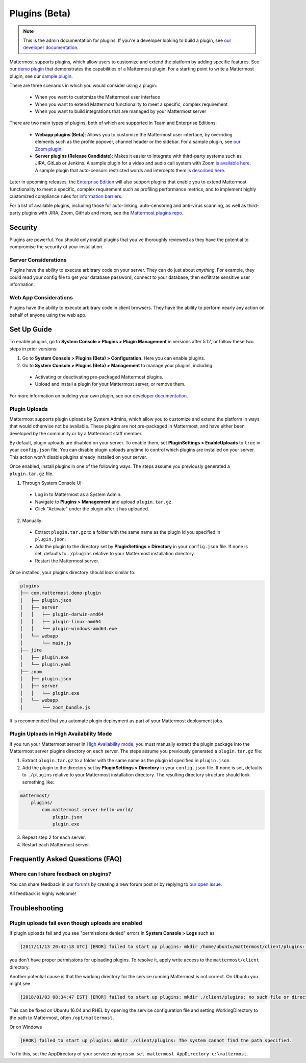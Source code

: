Plugins (Beta)
===============

.. note::
  This is the admin documentation for plugins. If you're a developer looking to build a plugin, see `our developer documentation <https://developers.mattermost.com/extend/plugins>`__.

Mattermost supports plugins, which allow users to customize and extend the platform by adding specific features. See our `demo plugin <https://github.com/mattermost/mattermost-plugin-demo>`__ that demonstrates the capabilities of a Mattermost plugin. For a starting point to write a Mattermost plugin, see our `sample plugin <https://github.com/mattermost/mattermost-plugin-sample>`__.

There are three scenarios in which you would consider using a plugin:

 - When you want to customize the Mattermost user interface
 - When you want to extend Mattermost functionality to meet a specific, complex requirement
 - When you want to build integrations that are managed by your Mattermost server

There are two main types of plugins, both of which are supported in Team and Enterprise Editions:

 - **Webapp plugins (Beta)**: Allows you to customize the Mattermost user interface, by overriding elements such as the profile popover, channel header or the sidebar. For a sample plugin, see `our Zoom plugin <https://github.com/mattermost/mattermost-plugin-zoom>`__.
 - **Server plugins (Release Candidate)**: Makes it easier to integrate with third-party systems such as JIRA, GitLab or Jenkins. A sample plugin for a video and audio call system with Zoom `is available here <https://github.com/mattermost/mattermost-plugin-zoom>`__. A sample plugin that auto-censors restricted words and intercepts them `is described here <https://forum.mattermost.org/t/coming-soon-apiv4-mattermost-post-intercept/4982>`__.

Later in upcoming releases, the `Enterprise Edition <https://about.mattermost.com/pricing>`__ will also support plugins that enable you to extend Mattermost functionality to meet a specific, complex requirement such as profiling performance metrics, and to implement highly customized compliance rules for `information barriers <http://www.17a-4.com/supervision-information-barriers/>`__.

For a list of available plugins, including those for auto-linking, auto-censoring and anti-virus scanning, as well as third-party plugins with JIRA, Zoom, GitHub and more, see the `Mattermost plugins repo <https://github.com/mattermost/mattermost-plugins>`__. 

Security
--------
Plugins are powerful. You should only install plugins that you've thoroughly reviewed as they have the potential to compromise the security of your installation.

Server Considerations
~~~~~~~~~~~~~~~~~~~~~
Plugins have the ability to execute arbitrary code on your server. They can do just about *anything*. For example, they could read your config file to get your database password, connect to your database, then exfiltrate sensitive user information.

Web App Considerations
~~~~~~~~~~~~~~~~~~~~~~
Plugins have the ability to execute arbitrary code in client browsers. They have the ability to perform nearly any action on behalf of anyone using the web app.

Set Up Guide
--------------

To enable plugins, go to **System Console > Plugins > Plugin Management** in versions after 5.12, or follow these two steps in prior versions:

1) Go to **System Console > Plugins (Beta) > Configuration**. Here you can enable plugins.
2) Go to **System Console > Plugins (Beta) > Management** to manage your plugins, including:

 - Activating or deactivating pre-packaged Mattermost plugins.
 - Upload and install a plugin for your Mattermost server, or remove them.

For more information on building your own plugin, see our `developer documentation <https://developers.mattermost.com/extend/plugins/>`__.

Plugin Uploads
~~~~~~~~~~~~~~~~~~

Mattermost supports plugin uploads by System Admins, which allow you to customize and extend the platform in ways that would otherwise not be available. These plugins are not pre-packaged in Mattermost, and have either been developed by the community or by a Mattermost staff member.

By default, plugin uploads are disabled on your server. To enable them, set **PluginSettings > EnableUploads** to ``true`` in your ``config.json`` file. You can disable plugin uploads anytime to control which plugins are installed on your server. This action won't disable plugins already installed on your server.

Once enabled, install plugins in one of the following ways. The steps assume you previously generated a ``plugin.tar.gz`` file.

1) Through System Console UI:
 - Log in to Mattermost as a System Admin.
 - Navigate to **Plugins > Management** and upload ``plugin.tar.gz``.
 - Click "Activate" under the plugin after it has uploaded.

2) Manually:
 - Extract ``plugin.tar.gz`` to a folder with the same name as the plugin id you specified in ``plugin.json``.
 - Add the plugin to the directory set by **PluginSettings > Directory** in your ``config.json`` file. If none is set, defaults to ``./plugins`` relative to your Mattermost installation directory.
 - Restart the Mattermost server.

Once installed, your plugins directory should look similar to:

.. code-block:: none

  plugins
  ├── com.mattermost.demo-plugin
  │   ├── plugin.json
  │   ├── server
  │   │   ├── plugin-darwin-amd64
  │   │   ├── plugin-linux-amd64
  │   │   └── plugin-windows-amd64.exe
  │   └── webapp
  │       └── main.js
  ├── jira
  │   ├── plugin.exe
  │   └── plugin.yaml
  ├── zoom
  │   ├── plugin.json
  │   ├── server
  │   │   └── plugin.exe
  │   └── webapp
  │       └── zoom_bundle.js

It is recommended that you automate plugin deployment as part of your Mattermost deployment jobs.

Plugin Uploads in High Availability Mode
~~~~~~~~~~~~~~~~~~~~~~~~~~~~~~~~~~~~~~~~~~~~~~~~~~~~~~

If you run your Mattermost server in `High Availability mode <https://docs.mattermost.com/deployment/cluster.html>`_, you must manually extract the plugin package into the Mattermost server plugins directory on each server. The steps assume you previously generated a ``plugin.tar.gz`` file:

1. Extract ``plugin.tar.gz`` to a folder with the same name as the plugin id specified in ``plugin.json``.
2. Add the plugin to the directory set by **PluginSettings > Directory** in your ``config.json`` file. If none is set, defaults to ``./plugins`` relative to your Mattermost installation directory. The resulting directory structure should look something like:

.. code-block:: none

  mattermost/
      plugins/
          com.mattermost.server-hello-world/
              plugin.json
              plugin.exe

3. Repeat step 2 for each server.
4. Restart each Mattermost server.

Frequently Asked Questions (FAQ)
---------------------------------

Where can I share feedback on plugins?
~~~~~~~~~~~~~~~~~~~~~~~~~~~~~~~~~~~~~~~

You can share feedback in our `forums <https://forum.mattermost.org>`__ by creating a new forum post or by replying to `our open issue <https://forum.mattermost.org/t/mattermost-plugins-in-beta/4123>`__.

All feedback is highly welcome!

Troubleshooting
-----------------

Plugin uploads fail even though uploads are enabled
~~~~~~~~~~~~~~~~~~~~~~~~~~~~~~~~~~~~~~~~~~~~~~~~~~~~~

If plugin uploads fail and you see "permissions denied" errors in **System Console > Logs**  such as 

.. code-block:: text

  [2017/11/13 20:42:18 UTC] [EROR] failed to start up plugins: mkdir /home/ubuntu/mattermost/client/plugins: permission denied

you don't have proper permissions for uploading plugins. To resolve it, apply write access to the ``mattermost/client`` directory.

Another potential cause is that the working directory for the service running Mattermost is not correct. On Ubuntu you might see

.. code-block:: text

    [2018/01/03 08:34:47 EST] [EROR] failed to start up plugins: mkdir ./client/plugins: no such file or directory

This can be fixed on Ubuntu 16.04 and RHEL by opening the service configuration file and setting WorkingDirectory to the path to Mattermost, often ``/opt/mattermost``.

Or on Windows

.. code-block:: text

    [EROR] failed to start up plugins: mkdir ./client/plugins: The system cannot find the path specified.

To fix this, set the AppDirectory of your service using ``nssm set mattermost AppDirectory c:\mattermost``.

